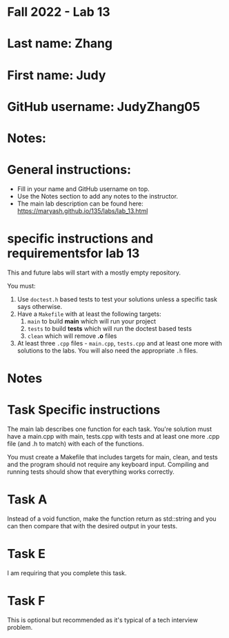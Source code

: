 * Fall 2022 - Lab 13

* Last name: Zhang

* First name: Judy

* GitHub username: JudyZhang05

* Notes:


  
* General instructions:
- Fill in your name and GitHub username on top.
- Use the Notes section to add any notes to the instructor.
- The main lab description can be found here:
  https://maryash.github.io/135/labs/lab_13.html 

* specific instructions and requirementsfor lab 13

This and future labs will start with a mostly empty repository. 

You must:

1. Use ~doctest.h~ based tests to test your solutions unless a
   specific task says otherwise.
2. Have a ~Makefile~ with at least the following targets: 
   1. ~main~ to build *main* which will run your project
   2. ~tests~ to build *tests* which will run the doctest based tests
   3. ~clean~ which will remove *.o* files
3. At least three  ~.cpp~ files - ~main.cpp~, ~tests.cpp~ and at least
   one more with solutions to the labs. You will also need the
   appropriate ~.h~ files.


* Notes



* Task Specific instructions

The main lab describes one function for each task. You're solution
must have a main.cpp with main, tests.cpp with tests and at least one
more .cpp file (and .h to match) with each of the functions.

You must create a Makefile that includes targets for main, clean, and
tests and the program should not require any keyboard input. Compiling
and running tests should show that everything works correctly.

* Task A

Instead of a void function, make the function return as std::string
and you can then compare that with the desired output in your tests.

* Task E

I am requiring that you complete this task.

* Task F

This is optional but recommended as it's typical of a tech interview
problem. 
